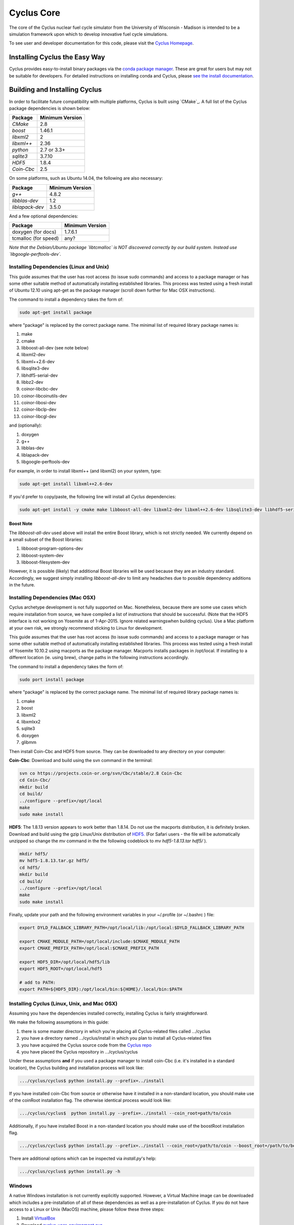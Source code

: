###########
Cyclus Core
###########

The core of the Cyclus nuclear fuel cycle simulator from the
University of Wisconsin - Madison is intended to be a simulation
framework upon which to develop innovative fuel cycle simulations.

To see user and developer documentation for this code, please visit
the `Cyclus Homepage`_.

******************************
Installing Cyclus the Easy Way
******************************
Cyclus provides easy-to-install binary packages via the 
`conda package manager <http://conda.pydata.org/docs/>`_. These are 
great for users but may not be suitable for developers. For detailed
instructions on installing conda and Cyclus, please 
`see the install documentation <http://fuelcycle.org/user/install.html>`_.

******************************
Building and Installing Cyclus
******************************

In order to facilitate future compatibility with multiple platforms,
Cyclus is built using `CMake`_. A full list of the Cyclus package
dependencies is shown below:

====================   ==================
Package                Minimum Version
====================   ==================
`CMake`                2.8
`boost`                1.46.1
`libxml2`              2
`libxml++`             2.36
`python`               2.7 or 3.3+
`sqlite3`              3.7.10
`HDF5`                 1.8.4
`Coin-Cbc`             2.5
====================   ==================

On some platforms, such as Ubuntu 14.04, the following are also necessary:

====================   ==================
Package                Minimum Version
====================   ==================
`g++`                  4.8.2
`libblas-dev`          1.2
`liblapack-dev`        3.5.0
====================   ==================


And a few optional dependencies:

====================   ==================
Package                Minimum Version
====================   ==================
doxygen (for docs)     1.7.6.1
tcmalloc (for speed)   any?
====================   ==================

*Note that the Debian/Ubuntu package `libtcmalloc` is NOT discovered correctly
by our build system.  Instead use `libgoogle-perftools-dev`.*


Installing Dependencies (Linux and Unix)
========================================

This guide assumes that the user has root access (to issue sudo commands) and
access to a package manager or has some other suitable method of automatically
installing established libraries. This process was tested using a fresh install
of Ubuntu 12.10 using apt-get as the package manager (scroll down further for
Mac OSX instructions).

The command to install a dependency takes the form of:

.. code-block:: bash

  sudo apt-get install package

where "package" is replaced by the correct package name. The minimal list of
required library package names is:

#. make
#. cmake
#. libboost-all-dev (see note below)
#. libxml2-dev
#. libxml++2.6-dev
#. libsqlite3-dev
#. libhdf5-serial-dev
#. libbz2-dev
#. coinor-libcbc-dev
#. coinor-libcoinutils-dev
#. coinor-libosi-dev
#. coinor-libclp-dev
#. coinor-libcgl-dev

and (optionally):

#. doxygen
#. g++
#. libblas-dev
#. liblapack-dev
#. libgoogle-perftools-dev

For example, in order to install libxml++ (and libxml2) on your system, type:

.. code-block:: bash

  sudo apt-get install libxml++2.6-dev

If you'd prefer to copy/paste, the following line will install all *Cyclus*
dependencies:

.. code-block:: bash

   sudo apt-get install -y cmake make libboost-all-dev libxml2-dev libxml++2.6-dev libsqlite3-dev libhdf5-serial-dev libbz2-dev coinor-libcbc-dev coinor-libcoinutils-dev coinor-libosi-dev coinor-libclp-dev coinor-libcgl-dev libblas-dev liblapack-dev g++ libgoogle-perftools-dev

Boost Note
----------

The `libboost-all-dev` used above will install the entire Boost library, which
is not strictly needed. We currently depend on a small subset of the Boost
libraries:

#. libboost-program-options-dev
#. libboost-system-dev
#. libboost-filesystem-dev

However, it is possible (likely) that additional Boost libraries will be used
because they are an industry standard. Accordingly, we suggest simply installing
`libboost-all-dev` to limit any headaches due to possible dependency additions
in the future.

Installing Dependencies (Mac OSX)
========================================

Cyclus archetype development is not fully supported on Mac.  Nonetheless,
because there are some use cases which require installation from source,
we have compiled a list of instructions that should be successful. (Note that
the HDF5 interface is not working on Yosemite as of 1-Apr-2015. Ignore related
warningswhen building cyclus). Use a Mac platform at your own risk, we strongly
recommend sticking to Linux for development.

This guide assumes that the user has root access (to issue sudo commands) and
access to a package manager or has some other suitable method of automatically
installing established libraries. This process was tested using a fresh install
of Yosemite 10.10.2 using macports as the package manager.  Macports installs
packages in /opt/local.  If installing to a different location (ie. using brew),
change paths in the following instructions accordingly.

The command to install a dependency takes the form of:

.. code-block:: bash

  sudo port install package

where "package" is replaced by the correct package name. The minimal list of
required library package names is:

#. cmake
#. boost
#. libxml2
#. libxmlxx2
#. sqlite3
#. doxygen
#. glibmm

Then install Coin-Cbc and HDF5 from source. They can be downloaded to any
directory on your computer:
   
**Coin-Cbc**: Download and build using the svn command in the terminal:
   
.. code-block:: bash

  svn co https://projects.coin-or.org/svn/Cbc/stable/2.8 Coin-Cbc
  cd Coin-Cbc/
  mkdir build
  cd build/
  ../configure --prefix=/opt/local
  make
  sudo make install

**HDF5**: The 1.8.13 version appears to work better than 1.8.14.  Do not use
the macports distribution, it is definitely broken.
Download and build using the gzip Linux/Unix distribution of
`HDF5. <http://www.hdfgroup.org/ftp/HDF5/releases/hdf5-1.8.13/src/hdf5-1.8.13.tar.gz>`_   (For Safari users - the file will be automatically unzipped so change
the *mv* command in the the following codeblock to *mv hdf5-1.8.13.tar hdf5/* ).

.. code-block:: bash

  mkdir hdf5/
  mv hdf5-1.8.13.tar.gz hdf5/
  cd hdf5/
  mkdir build
  cd build/
  ../configure --prefix=/opt/local
  make
  sudo make install

Finally, update your path and the following environment variables in your
~/.profile (or ~/.bashrc ) file:

.. code-block:: bash

  export DYLD_FALLBACK_LIBRARY_PATH=/opt/local/lib:/opt/local:$DYLD_FALLBACK_LIBRARY_PATH

  export CMAKE_MODULE_PATH=/opt/local/include:$CMAKE_MODULE_PATH
  export CMAKE_PREFIX_PATH=/opt/local:$CMAKE_PREFIX_PATH

  export HDF5_DIR=/opt/local/hdf5/lib
  export HDF5_ROOT=/opt/local/hdf5

  # add to PATH:
  export PATH=${HDF5_DIR}:/opt/local/bin:${HOME}/.local/bin:$PATH


Installing Cyclus (Linux, Unix, and Mac OSX)
==================================

Assuming you have the dependencies installed correctly, installing Cyclus is
fairly straightforward.

We make the following assumptions in this guide:

#. there is some master directory in which you're placing all
   Cyclus-related files called .../cyclus
#. you have a directory named .../cyclus/install in which you plan
   to install all Cyclus-related files
#. you have acquired the Cyclus source code from the `Cyclus repo`_
#. you have placed the Cyclus repository in .../cyclus/cyclus

Under these assumptions **and** if you used a package manager to
install coin-Cbc (i.e. it's installed in a standard location), the
Cyclus building and installation process will look like:

.. code-block:: bash

    .../cyclus/cyclus$ python install.py --prefix=../install

If you have installed coin-Cbc from source or otherwise have it
installed in a non-standard location, you should make use of the
coinRoot installation flag. The otherwise identical process would look
like:

.. code-block:: bash

    .../cyclus/cyclus$  python install.py --prefix=../install --coin_root=path/to/coin

Additionally, if you have installed Boost in a non-standard location
you should make use of the boostRoot installation flag.

.. code-block:: bash

    .../cyclus/cyclus$ python install.py --prefix=../install --coin_root=/path/to/coin --boost_root=/path/to/boost

There are additional options which can be inspected via `install.py`'s help:

.. code-block:: bash

    .../cyclus/cyclus$ python install.py -h

Windows
=======

A native Windows installation is not currently explicitly supported. However, a
Virtual Machine image can be downloaded which includes a pre-installation of all
of these dependencies as well as a pre-installation of Cyclus. If you do not
have access to a Linux or Unix (MacOS) machine, please follow these three steps:

#. Install `VirtualBox <https://www.virtualbox.org/>`_
#. Download `cyclus_user_environment.ova
   <http://cnergdata.engr.wisc.edu/cyclus/virtual-box/current/cyclus_user_environment.ova>`_
#. Open the .ova file using VirtualBox (File->Import Appliance).

The user name is "cyclus-user" and the password is "cyclus". You now have the
same user environment as someone who installed cyclus on an Ubuntu Linux
machine. Congratulations. You may skip to `Running Tests`_ .


Running Tests
=============

Installing Cyclus will also install a test driver (i.e., an executable of all of
our tests). You can run the tests yourself via:

.. code-block:: bash

    ...$ prefix/bin/cyclus_unit_tests

Running Cyclus
==============

You can find instructions for writng an input file for cyclus from `Cyclus User
Guide`_ or use sample input files from `Cycamore Repo`_. Assuming you have some
file `input.xml`, you can run Cyclus via:

.. code-block:: bash

    ...$ prefix/bin/cyclus path/to/input.xml

For a more detailed explanation, checkout the user guide.

.. _`Cyclus Homepage`: http://fuelcycle.org/
.. _`Cyclus repo`: https://github.com/cyclus/cyclus
.. _`Cycamore Repo`: https://github.com/cyclus/cycamore

**********************
The Developer Workflow
**********************

General Notes
=============

* The terminology we use is based on the `Integrator Workflow
  <http://en.wikipedia.org/wiki/Integrator_workflow>`_

* Use a branching workflow similar to the one described at
  http://progit.org/book/ch3-4.html.

* Keep your own "master" and "develop" branches in sync with the blessed
  repository's "master" and "develop" branches. Specifically, do not push your
  own commits directly to your "master" and "develop" branches (see `Updating
  Your Repositories`_ below).

* Any commit should *pass all tests* (see `Running Tests`_).

* See the `An Example`_ section below for a full walk through

Issuing a Pull Request
======================

* When you are ready to move changes from one of your topic branches into the
  "develop" branch, it must be reviewed and accepted by another developer.

* You may want to review this `tutorial
  <https://help.github.com/articles/using-pull-requests/>`_ before you make a
  pull request to the develop branch.

Reviewing a Pull Request
========================

* Look over the code.

  * Check that it meets `our style guidelines
    <http://cyclus.github.com/devdoc/style_guide.html>`_.

  * Make inline review comments concerning improvements.

* Wait for the Continuous Integration service to show full test passage

* Click the green "Merge Pull Request" button

  * Note: if the button is not available, the requester needs to merge or rebase
    from the current HEAD of the blessed's "develop" (or "master") branch

Cautions
========

* **NEVER** merge the "master" branch into the "develop" branch. Changes should
  only flow *to* the "master" branch *from* the "develop" branch.

* **DO NOT** rebase any commits that have been pulled/pushed anywhere else other
  than your own fork (especially if those commits have been integrated into the
  blessed repository.  You should NEVER rebase commits that are a part of the
  'master' branch. *If you do, you will be flogged publicly*.

An Example
==========

Introduction
------------

As this type of workflow can be complicated to converts from SVN and very complicated
for brand new programmers, an example is provided.

For the sake of simplicity, let us assume that we want a single "sandbox" branch
in which we would like to work, i.e. where we can store all of our work that may not
yet pass tests or even compile, but where we also want to save our progress. Let us
call this branch "Work". So, when all is said and done, in our fork there will be
three branches: "Master", "Develop", and "Work".

Acquiring Cyclus and Workflow
-----------------------------

We begin with a fork of the main ("blessed") Cyclus repository. After initially forking
the repo, we will have two branches in our fork: "Master" and "Develop".

Acquiring a Fork of the Cyclus Repository
^^^^^^^^^^^^^^^^^^^^^^^^^^^^^^^^^^^^^^^^^

A fork is *your* copy of Cyclus. Github offers an excellent
`tutorial <http://help.github.com/fork-a-repo/>`_ on how to set one up. The rest of this
example assumes you have set up the "upstream" repository as cyclus/core. Note that git
refers to your fork as "origin".

First, let's make our "work" branch:
::
    .../cyclus_dir/$ git branch work
    .../cyclus_dir/$ git push origin work

We now have the following situation: there exists the "blessed" copy of the Master and
Develop branches, there exists your fork's copy of the Master, Develop, and Work branches,
*AND* there exists your *local* copy of the Master, Develop, and Work branches. It is
important now to note that you may wish to work from home or the office. If you keep your
fork's branches up to date (i.e., "push" your changes before you leave), only your *local*
copies of your branches may be different when you next sit down at the other location.

Workflow: The Beginning
^^^^^^^^^^^^^^^^^^^^^^^

Now, for the workflow! This is by no means the only way to perform this type of
workflow, but I assume that you wish to handle conflicts as often as possible
(so as to keep their total number small). Let us imagine that you have been at
work, finished, and successfully pushed your changes to your *Origin*
repository. You are now at home and want to continue working a bit. To begin,
let's update our *home's local branches*.  ::

    .../cyclus_dir/$ git checkout develop
    .../cyclus_dir/$ git pull upstream develop
    .../cyclus_dir/$ git push origin develop

    .../cyclus_dir/$ git checkout work
    .../cyclus_dir/$ git pull origin work
    .../cyclus_dir/$ git rebase develop
    .../cyclus_dir/$ git push origin work

Perhaps a little explanation is required. We first want to make sure that this new local copy of
the develop branch is up-to-date with respect to the remote origin's branch and remote upstream's
branch. If there was a change from the remote upstream's branch, we want to push that to origin.
We then follow the same process to update the work branch, except:

#. we don't need to worry about the *upstream* repo because it doesn't have a work branch, and
#. we want to incorporate any changes which may have been introduced in the develop branch update.

Workflow: The End
^^^^^^^^^^^^^^^^^

As time passes, you make some changes to files, and you commit those changes (to your *local work
branch*). Eventually (hopefully) you come to a stopping point where you have finished your project
on your work branch *AND* it compiles *AND* it runs input files correctly *AND* it passes all tests!
Perhaps you have found Nirvana. In any case, you've performed the final commit to your work branch,
so it's time to make a pull request online and wait for our developer friends to
review and accept it.

Sometimes, your pull request will be closed by the reviewer until further
changes are made to appease the reviewer's concerns. This may be frustrating,
but please act rationally, discuss the issues on the GitHub space made for your
pull request, consult the `style guide <http://cyclus.github.com/devdoc/style_guide.html>`_,
email the developer listhost for further advice, and make changes to your topic branch
accordingly. The pull request will be updated with those changes when you push them
to your fork.  When you think your request is ready for another review, you can
reopen the review yourself with the button made available to you.

See also
--------

A good description of a git workflow with good graphics is available at
http://nvie.com/posts/a-successful-git-branching-agent/

Releases
========

If you are going through a release of Cyclus and Cycamore, check out the release
procedure notes `here
<https://github.com/cyclus/cyclus/blob/develop/doc/release_procedure.rst>`_ and
on the `website <http://fuelcycle.org/cep/cep3.html>`_.